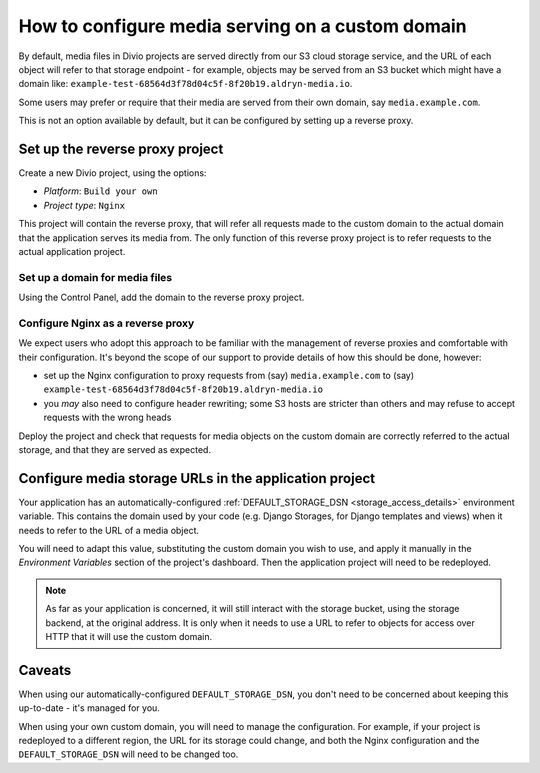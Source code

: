 ..  _how-to-configure-media-serving-custom-domain:

How to configure media serving on a custom domain
=================================================

By default, media files in Divio projects are served directly from our S3 cloud storage service,
and the URL of each object will refer to that storage endpoint - for example, objects may be served
from an S3 bucket which might have a domain like:
``example-test-68564d3f78d04c5f-8f20b19.aldryn-media.io``.

Some users may prefer or require that their media are served from their own domain, say
``media.example.com``.

This is not an option available by default, but it can be configured by setting up a reverse proxy.


Set up the reverse proxy project
----------------------------------

Create a new Divio project, using the options:

* *Platform*: ``Build your own``
* *Project type*: ``Nginx``

This project will contain the reverse proxy, that will refer all requests made to the custom domain
to the actual domain that the application serves its media from. The only function of this reverse
proxy project is to refer requests to the actual application project.


Set up a domain for media files
~~~~~~~~~~~~~~~~~~~~~~~~~~~~~~~

Using the Control Panel, add the domain to the reverse proxy project.


Configure Nginx as a reverse proxy
~~~~~~~~~~~~~~~~~~~~~~~~~~~~~~~~~~~~

We expect users who adopt this approach to be familiar with the management of reverse proxies
and comfortable with their configuration. It's beyond the scope of our support to provide details
of how this should be done, however:

* set up the Nginx configuration to proxy requests from (say) ``media.example.com`` to (say)
  ``example-test-68564d3f78d04c5f-8f20b19.aldryn-media.io``
* you *may* also need to configure header rewriting; some S3 hosts are stricter than others and
  may refuse to accept requests with the wrong heads

Deploy the project and check that requests for media objects on the custom domain are correctly
referred to the actual storage, and that they are served as expected.


Configure media storage URLs in the application project
--------------------------------------------------------------------

Your application has an automatically-configured :ref:`DEFAULT_STORAGE_DSN
<storage_access_details>` environment variable. This contains the domain used by your code (e.g.
Django Storages, for Django templates and views) when it needs to refer to the URL of a media
object.

You will need to adapt this value, substituting the custom domain you wish to use, and
apply it manually in the *Environment Variables* section of the project's dashboard. Then the
application project will need to be redeployed.

..  note::

    As far as your application is concerned, it will still interact with the storage bucket,
    using the storage backend, at the original address. It is only when it needs to use a URL
    to refer to objects for access over HTTP that it will use the custom domain.


Caveats
-------

When using our automatically-configured ``DEFAULT_STORAGE_DSN``, you don't need to be concerned
about keeping this up-to-date - it's managed for you.

When using your own custom domain, you will need to manage the configuration. For example, if your
project is redeployed to a different region, the URL for its storage could change, and both the
Nginx configuration and the ``DEFAULT_STORAGE_DSN`` will need to be changed too.
